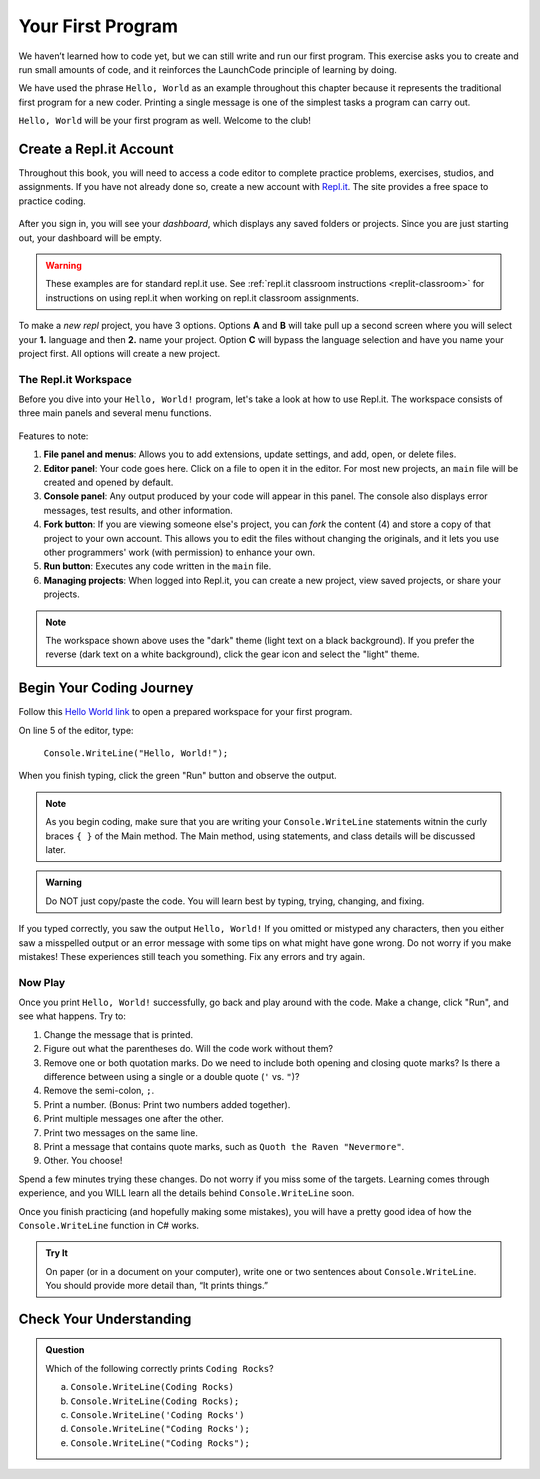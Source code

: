 .. _hello-world:

.. _create-replit-account:

Your First Program
===================
We haven’t learned how to code yet, but we can still write and run our first
program. This exercise asks you to create and run small amounts of code, and it
reinforces the LaunchCode principle of learning by doing.

We have used the phrase ``Hello, World`` as an example throughout this chapter
because it represents the traditional first program for a new coder. Printing a
single message is one of the simplest tasks a program can carry out.

``Hello, World`` will be your first program as well. Welcome to the club!

Create a Repl.it Account
-------------------------

Throughout this book, you will need to access a code editor to complete
practice problems, exercises, studios, and assignments. If you have not already
done so, create a new account with `Repl.it <https://repl.it/signup>`__. The
site provides a free space to practice coding.

.. figure:: figures/replit-signup.png
   :alt: Repl.it sign-up screen

After you sign in, you will see your *dashboard*, which displays any saved
folders or projects. Since you are just starting out, your dashboard will be
empty.

.. figure:: figures/replit-dashboard.png
   :alt: Repl.it dashboard

.. warning::

   These examples are for standard repl.it use.
   See :ref:`repl.it classroom instructions <replit-classroom>` for instructions on
   using repl.it when working on repl.it classroom assignments.


To make a *new repl* project, you have 3 options.  Options **A** and **B** will 
take pull up a second screen where you will select your **1.** language and then **2.** name your 
project.  Option **C** will bypass the language selection and have you name your project first.
All options will create a new project.

.. figure:: figures/replit-newrepl.png
   :alt: Repl.it new replit


.. figure:: figures/replit-lang-name.png
   :alt: naming new replit project

The Repl.it Workspace
^^^^^^^^^^^^^^^^^^^^^^

Before you dive into your ``Hello, World!`` program, let's take a look at how
to use Repl.it. The workspace consists of three main panels and several menu
functions.

.. figure:: figures/repl-overview-csharp.png
   :alt: Repl.it code editor layout

Features to note:

#. **File panel and menus**: Allows you to add extensions, update settings, and
   add, open, or delete files.
#. **Editor panel**: Your code goes here. Click on a file to open it in the
   editor. For most new projects, an ``main`` file will be created and opened
   by default.
#. **Console panel**: Any output produced by your code will appear in this
   panel. The console also displays error messages, test results, and other
   information.
#. **Fork button**: If you are viewing someone else's project, you can *fork*
   the content (4) and store a copy of that project to your own account. This
   allows you to edit the files without changing the originals, and it lets
   you use other programmers' work (with permission) to enhance your own.
#. **Run button**: Executes any code written in the ``main`` file.
#. **Managing projects**: When logged into Repl.it, you can create a new
   project, view saved projects, or share your projects.

.. admonition:: Note

   The workspace shown above uses the "dark" theme (light text on a black
   background). If you prefer the reverse (dark text on a white background),
   click the gear icon and select the "light" theme.

Begin Your Coding Journey
--------------------------

Follow this `Hello World link <https://repl.it/@launchcode/HelloWorldCsharp>`__ to
open a prepared workspace for your first program.

On line 5 of the editor, type:

   ``Console.WriteLine("Hello, World!");``

When you finish typing, click the green "Run" button and observe the output.

.. admonition:: Note

   As you begin coding, make sure that you are writing your ``Console.WriteLine`` 
   statements witnin the curly braces ``{ }`` of the Main method.  The Main method, 
   using statements, and class details will be discussed later. 

.. admonition:: Warning

   Do NOT just copy/paste the code. You will learn best by typing, trying,
   changing, and fixing.

If you typed correctly, you saw the output ``Hello, World!`` If you omitted or
mistyped any characters, then you either saw a misspelled output or an error
message with some tips on what might have gone wrong. Do not worry if you make
mistakes! These experiences still teach you something. Fix any errors and try
again.

Now Play
^^^^^^^^^

Once you print ``Hello, World!`` successfully, go back and play around with the
code. Make a change, click "Run", and see what happens. Try to:

#. Change the message that is printed.
#. Figure out what the parentheses do. Will the code work without them?
#. Remove one or both quotation marks. Do we need to include both opening and
   closing quote marks? Is there a difference between using a single or a
   double quote (``'`` vs. ``"``)?
#. Remove the semi-colon, ``;``.
#. Print a number. (Bonus: Print two numbers added together).
#. Print multiple messages one after the other.
#. Print two messages on the same line.
#. Print a message that contains quote marks, such as ``Quoth the Raven
   "Nevermore"``.
#. Other. You choose!

Spend a few minutes trying these changes. Do not worry if you miss some of the
targets. Learning comes through experience, and you WILL learn all the details
behind ``Console.WriteLine`` soon.

Once you finish practicing (and hopefully making some mistakes), you will have
a pretty good idea of how the ``Console.WriteLine`` function in C# works.

.. admonition:: Try It

   On paper (or in a document on your computer), write one or two sentences about
   ``Console.WriteLine``. You should provide more detail than, “It prints things.”

Check Your Understanding
-------------------------

.. admonition:: Question

   Which of the following correctly prints ``Coding Rocks``? 

   a. ``Console.WriteLine(Coding Rocks)``
   b. ``Console.WriteLine(Coding Rocks);``
   c. ``Console.WriteLine('Coding Rocks')``
   d. ``Console.WriteLine("Coding Rocks');``
   e. ``Console.WriteLine("Coding Rocks");``
